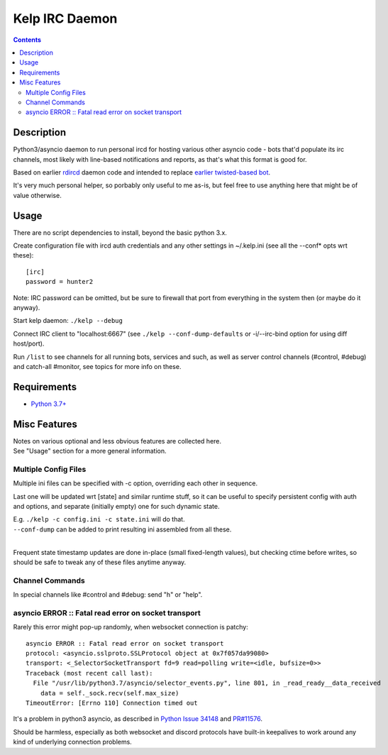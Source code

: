 Kelp IRC Daemon
===============

.. contents::
  :backlinks: none


Description
-----------

Python3/asyncio daemon to run personal ircd for hosting various other asyncio
code - bots that'd populate its irc channels, most likely with line-based
notifications and reports, as that's what this format is good for.

Based on earlier rdircd_ daemon code and intended to replace `earlier twisted-based bot`_.

It's very much personal helper, so porbably only useful to me as-is,
but feel free to use anything here that might be of value otherwise.

.. _rdircd: https://github.com/mk-fg/reliable-discord-client-irc-daemon
.. _earlier twisted-based bot: https://github.com/mk-fg/bordercamp-irc-bot


Usage
-----

There are no script dependencies to install, beyond the basic python 3.x.

Create configuration file with ircd auth credentials and any other settings in
~/.kelp.ini (see all the --conf\* opts wrt these)::

  [irc]
  password = hunter2

Note: IRC password can be omitted, but be sure to firewall that port from
everything in the system then (or maybe do it anyway).

Start kelp daemon: ``./kelp --debug``

Connect IRC client to "localhost:6667" (see ``./kelp --conf-dump-defaults``
or -i/--irc-bind option for using diff host/port).

Run ``/list`` to see channels for all running bots, services and such,
as well as server control channels (#control, #debug) and catch-all #monitor,
see topics for more info on these.


Requirements
------------

* `Python 3.7+ <http://python.org/>`_


Misc Features
-------------

| Notes on various optional and less obvious features are collected here.
| See "Usage" section for a more general information.

Multiple Config Files
`````````````````````

Multiple ini files can be specified with -c option, overriding each other in sequence.

Last one will be updated wrt [state] and similar runtime stuff,
so it can be useful to specify persistent config with auth and options,
and separate (initially empty) one for such dynamic state.

| E.g. ``./kelp -c config.ini -c state.ini`` will do that.
| ``--conf-dump`` can be added to print resulting ini assembled from all these.
|

Frequent state timestamp updates are done in-place (small fixed-length values),
but checking ctime before writes, so should be safe to tweak any of these files
anytime anyway.

Channel Commands
````````````````

| In special channels like #control and #debug: send "h" or "help".

asyncio ERROR :: Fatal read error on socket transport
`````````````````````````````````````````````````````

Rarely this error might pop-up randomly, when websocket connection is patchy::

  asyncio ERROR :: Fatal read error on socket transport
  protocol: <asyncio.sslproto.SSLProtocol object at 0x7f057da99080>
  transport: <_SelectorSocketTransport fd=9 read=polling write=<idle, bufsize=0>>
  Traceback (most recent call last):
    File "/usr/lib/python3.7/asyncio/selector_events.py", line 801, in _read_ready__data_received
      data = self._sock.recv(self.max_size)
  TimeoutError: [Errno 110] Connection timed out

It's a problem in python3 asyncio, as described in `Python Issue 34148`_ and `PR#11576`_.

Should be harmless, especially as both websocket and discord protocols have
built-in keepalives to work around any kind of underlying connection problems.

.. _Python Issue 34148: https://bugs.python.org/issue34148
.. _PR#11576: https://github.com/python/cpython/pull/11576
